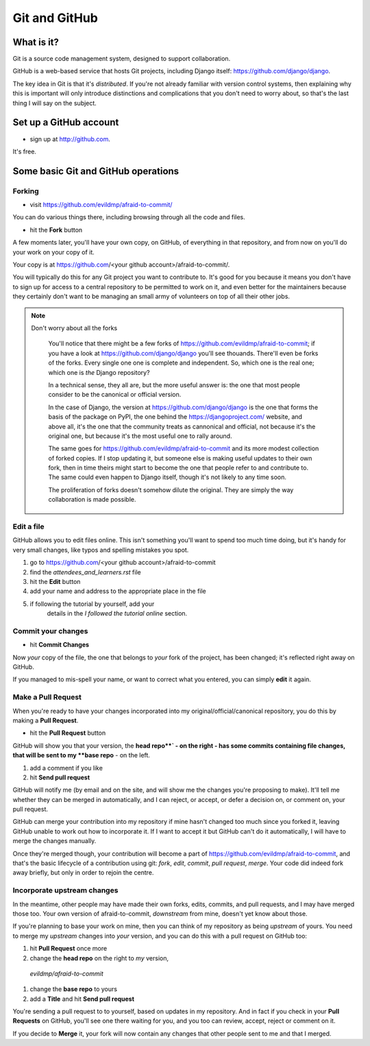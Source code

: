 ##############
Git and GitHub
##############


What is it?
===========

Git is a source code management system, designed to support collaboration.

GitHub is a web-based service that hosts Git projects, including Django
itself: https://github.com/django/django.

The key idea in Git is that it's *distributed*. If you're not already familiar
with version control systems, then explaining why this is important will only
introduce distinctions and complications that you don't need to worry about,
so that's the last thing I will say on the subject.
                                                      

Set up a GitHub account
=======================

* sign up at http://github.com. 

It's free.


Some basic Git and GitHub operations
====================================

Forking
-------

* visit https://github.com/evildmp/afraid-to-commit/

You can do various things there, including browsing through all the code and files.

* hit the **Fork** button

A few moments later, you'll have your own copy, on GitHub, of everything in that repository, and from now on you'll do your work on your copy of it.

Your copy is at https://github.com/<your github account>/afraid-to-commit/. 

You will typically do this for any Git project you want to contribute to. It's
good for you because it means you don't have to sign up for access to a
central repository to be permitted to work on it, and even better for the
maintainers because they certainly don't want to be managing an small army of
volunteers on top of all their other jobs.

.. note::
   Don't worry about all the forks

    You'll notice that there might be a few forks of
    https://github.com/evildmp/afraid-to-commit; if you have a look at
    https://github.com/django/django you'll see thouands. There'll even be
    forks of the forks. Every single one one is complete and independent. So,
    which one is the real one; which one is *the* Django repository?
    
    In a technical sense, they all are, but the more useful answer is: the
    one that most people consider to be the canonical or official version.
    
    In the case of Django, the version at https://github.com/django/django is
    the one that forms the basis of the package on PyPI, the one behind the
    https://djangoproject.com/ website, and above all, it's the one that the
    community treats as cannonical and official, not because it's the original
    one, but because it's the most useful one to rally around.
    
    The same goes for https://github.com/evildmp/afraid-to-commit and its
    more modest collection of forked copies. If I stop updating it, but
    someone else is making useful updates to their own fork, then in time
    theirs might start to become the one that people refer to and contribute
    to. The same could even happen to Django itself, though it's not likely to
    any time soon.
    
    The proliferation of forks doesn't somehow dilute the original. They are
    simply the way collaboration is made possible.

Edit a file
-----------

GitHub allows you to edit files online. This isn't something you'll want to
spend too much time doing, but it's handy for very small changes, like typos
and spelling mistakes you spot.

#. go to https://github.com/<your github account>/afraid-to-commit
#. find the `attendees_and_learners.rst` file
#. hit the **Edit** button
#. add your name and address to the appropriate place in the file
#. if following the tutorial by yourself, add your
    details in the *I followed the tutorial online* section.

Commit your changes
-------------------

*   hit **Commit Changes**

Now *your* copy of the file, the one that belongs to *your* fork of the
project, has been changed; it's reflected right away on GitHub.

If you managed to mis-spell your name, or want to correct what you entered,
you can simply **edit** it again.

Make a Pull Request
-------------------

When you're ready to have your changes incorporated into my
original/official/canonical repository, you do this by making a **Pull
Request**.

* hit the **Pull Request** button

GitHub will show you that your version, the
**head repo**` - on the right - has some commits containing file changes, that
will be sent to my **base repo** - on the left.

#. add a comment if you like
#. hit **Send pull request**

GitHub will notify me (by email and on the site, and will show me the changes
you're proposing to make). It'll tell me whether they can be merged in
automatically, and I can reject, or accept, or defer a decision on, or comment
on, your pull request.

GitHub can merge your contribution into my repository if mine hasn't changed
too much since you forked it, leaving GitHub unable to work out how to
incorporate it. If I want to accept it but GitHub can't do it automatically, I
will have to merge the changes manually.
                                        
Once they're merged though, your contribution will become a part of
https://github.com/evildmp/afraid-to-commit, and that's the basic lifecycle of
a contribution using git: *fork*, *edit*, *commit*, *pull request*, *merge*.
Your code did indeed fork away briefly, but only in order to rejoin the
centre.

Incorporate upstream changes
----------------------------

In the meantime, other people may have made their own forks, edits, commits,
and pull requests, and I may have merged those too. Your own version of
afraid-to-commit, *downstream* from mine, doesn't yet know about those.

If you're planning to base your work on mine, then you can think of my
repository as being *upstream* of yours. You need to merge my *upstream*
changes into *your* version, and you can do this with a pull request on GitHub
too:

#. hit **Pull Request** once more
#. change the **head repo** on the right to *my* version,
  `evildmp/afraid-to-commit`
#. change the **base repo** to yours
#. add a **Title** and hit **Send pull request**

You're sending a pull request to to yourself, based on updates in my
repository. And in fact if you check in your **Pull Requests** on GitHub,
you'll see one there waiting for you, and you too can review, accept, reject
or comment on it.

If you decide to **Merge** it, your fork will now contain any changes that
other people sent to me and that I merged.
